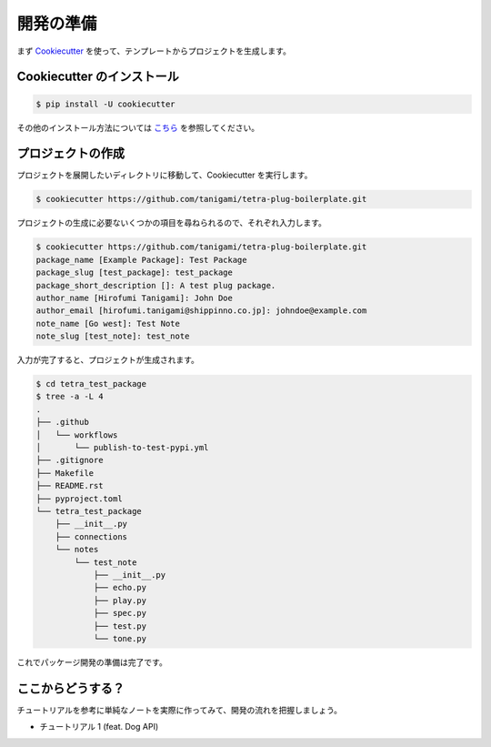 ==========
開発の準備
==========

まず `Cookiecutter <https://cookiecutter.readthedocs.io>`_ を使って、テンプレートからプロジェクトを生成します。


Cookiecutter のインストール
---------------------------

.. code-block:: bash

    $ pip install -U cookiecutter

その他のインストール方法については `こちら <https://cookiecutter.readthedocs.io/en/1.7.2/installation.html>`_ を参照してください。


プロジェクトの作成
------------------

プロジェクトを展開したいディレクトリに移動して、Cookiecutter を実行します。

.. code-block:: bash

    $ cookiecutter https://github.com/tanigami/tetra-plug-boilerplate.git

プロジェクトの生成に必要ないくつかの項目を尋ねられるので、それぞれ入力します。

.. code-block:: bash

    $ cookiecutter https://github.com/tanigami/tetra-plug-boilerplate.git
    package_name [Example Package]: Test Package
    package_slug [test_package]: test_package
    package_short_description []: A test plug package. 
    author_name [Hirofumi Tanigami]: John Doe
    author_email [hirofumi.tanigami@shippinno.co.jp]: johndoe@example.com
    note_name [Go west]: Test Note
    note_slug [test_note]: test_note

入力が完了すると、プロジェクトが生成されます。

.. code-block:: bash

    $ cd tetra_test_package
    $ tree -a -L 4
    .
    ├── .github
    │   └── workflows
    │       └── publish-to-test-pypi.yml
    ├── .gitignore
    ├── Makefile
    ├── README.rst
    ├── pyproject.toml
    └── tetra_test_package
        ├── __init__.py
        ├── connections
        └── notes
            └── test_note
                ├── __init__.py
                ├── echo.py
                ├── play.py
                ├── spec.py
                ├── test.py
                └── tone.py

これでパッケージ開発の準備は完了です。


ここからどうする？
------------------

チュートリアルを参考に単純なノートを実際に作ってみて、開発の流れを把握しましょう。

* チュートリアル 1 (feat. Dog API)